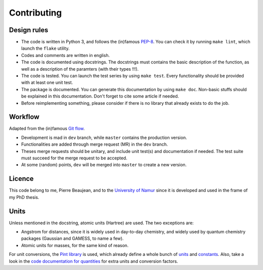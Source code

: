 ============
Contributing
============

Design rules
------------

+ The code is written in Python 3, and follows the (in)famous `PEP-8 <http://legacy.python.org/dev/peps/pep-0008/>`_. You can check it by running ``make lint``, which launch the ``flake`` utility.
+ Codes and comments are written in english.
+ The code is documented using docstrings. The docstrings must contains the basic description of the function, as well as a description of the paramters (with their types !!!).
+ The code is tested. You can launch the test series by using ``make test``. Every functionality should be provided with at least one unit test.
+ The package is documented. You can generate this documentation by using ``make doc``. Non-basic stuffs should be explained in this documentation. Don't forget to cite some article if needed.
+ Before reimplementing something, please consider if there is no library that already exists to do the job.

Workflow
--------

Adapted from the (in)famous `Git flow <http://nvie.com/posts/a-successful-git-branching-model/>`_.

+ Development is mad in ``dev`` branch, while ``master`` contains the production version.
+ Functionalities are added through merge request (MR) in the ``dev`` branch.
+ Theses merge requests should be unitary, and include unit test(s) and documentation if needed. The test suite must succeed for the merge request to be accepted.
+ At some (random) points, ``dev`` will be merged into ``master`` to create a new version.

Licence
-------

This code belong to me, Pierre Beaujean, and to the `University of Namur <https://www.unamur.be>`_ since it is developed and used in the frame of my PhD thesis.

Units
-----

Unless mentioned in the docstring, atomic units (Hartree) are used. The two exceptions are:

+ Angstrom for distances, since it is widely used in day-to-day chemistry, and widely used by quantum chemistry packages (Gaussian and GAMESS, to name a few).
+ Atomic units for masses, for the same kind of reason.

For unit conversions, the `Pint library <http://pint.readthedocs.io>`_ is used, which already define a whole bunch of `units <https://github.com/hgrecco/pint/blob/master/pint/default_en.txt>`_ and `constants <https://github.com/hgrecco/pint/blob/master/pint/constants_en.txt>`_.
Also, take a look in the `code documentation for quantities <./code-documentation/quantities.html>`_ for extra units and conversion factors.